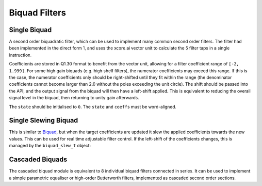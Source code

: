 .. _biquad_filters:

##############
Biquad Filters
##############

.. _Biquad:

=============
Single Biquad
=============

A second order biquadratic filter, which can be used to implement many common second order filters.
The filter had been implemented in the direct form 1, and uses the xcore.ai vector unit to
calculate the 5 filter taps in a single instruction.

Coefficients are stored in Q1.30 format to benefit from the vector unit, allowing for a filter 
coefficient range of ``[-2, 1.999]``. For some high gain biquads (e.g. high shelf filters), the
numerator coefficients may exceed this range. If this is the case, the numerator coefficients only
should be right-shifted until they fit within the range (the denominator coefficients cannot become
larger than 2.0 without the poles exceeding the unit circle). The shift should be passed into the API,
and the output signal from the biquad will then have a left-shift applied. This is equivalent to
reducing the overall signal level in the biquad, then returning to unity gain afterwards. 

The ``state`` should be initialised to ``0``. The ``state`` and ``coeffs`` must be word-aligned.

.. tab:: C API

    .. only:: latex

        .. rubric:: C API

    .. doxygenfunction:: adsp_biquad

.. tab:: Python API

    .. only:: latex

        .. rubric:: Python API

    .. autoclass:: audio_dsp.dsp.biquad.biquad
        :noindex:

        .. automethod:: process
            :noindex:

        .. automethod:: update_coeffs
            :noindex:

        .. automethod:: reset_state
            :noindex:

.. _BiquadSlew:

=====================
Single Slewing Biquad
=====================

This is similar to `Biquad`_, but when the target coefficients are updated it slew the applied
coefficients towards the new values. This can be used for real time adjustable filter control.
If the left-shift of the coefficients changes, this is managed by the ``biquad_slew_t`` object:

.. doxygenstruct:: biquad_slew_t
    :members:

.. tab:: C API

    .. only:: latex

        .. rubric:: C API

    Filtering the samples can be carried out using ``adsp_biquad``:

    .. code-block:: C

        for (int j=0; i < n_samples; i++){
            adsp_biquad_slew_coeffs(&slew_state, states, 1);
            for (int i=0; i < n_chans; i++){
              samp_out[i, j] = adsp_biquad(samp_in[i, j], slew_state.active_coeffs, states[i], slew_state.lsh);
            }
        }

    .. doxygenfunction:: adsp_biquad_slew_init

    .. doxygenfunction:: adsp_biquad_slew_coeffs

    .. doxygenfunction:: adsp_biquad_slew_update


.. tab:: Python API

    .. only:: latex

        .. rubric:: Python API

    .. autoclass:: audio_dsp.dsp.biquad.biquad_slew
        :noindex:

        .. automethod:: process
            :noindex:

        .. automethod:: update_coeffs
            :noindex:

        .. automethod:: reset_state
            :noindex:


.. _CascadedBiquads:

================
Cascaded Biquads
================

The cascaded biquad module is equivalent to 8 individual biquad filters connected in series. It 
can be used to implement a simple parametric equaliser or high-order Butterworth filters,
implemented as cascaded second order sections.

.. tab:: C API

    .. only:: latex

        .. rubric:: C API

    .. doxygenfunction:: adsp_cascaded_biquads_8b

.. tab:: Python API

    .. only:: latex

        .. rubric:: Python API

    .. autoclass:: audio_dsp.dsp.cascaded_biquads.cascaded_biquads_8
        :noindex:

        .. automethod:: process
            :noindex:

        .. automethod:: reset_state
            :noindex:
